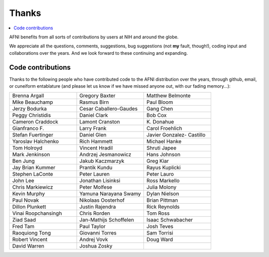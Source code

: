 .. _contrib_contributors:


**Thanks**
==========================================

.. contents:: :local:

.. highlight:: none

AFNI benefits from all sorts of contributions by users at NIH and
around the globe.  

We appreciate all the questions, comments, suggestions, bug
suggestions (not **my** fault, though!), coding input and
collaborations over the years.  And we look forward to these
continuing and expanding.


Code contributions 
------------------------

Thanks to the following people who have contributed code to the AFNI
distribution over the years, through github, email, or cuneiform
entablature (and please let us know if we have missed anyone out, with
our fading memory...):

.. list-table:: 
   :widths: 33 33 33 
   :header-rows: 0
   :stub-columns: 0

   * - Brenna Argall
     - Gregory Baxter
     - Matthew Belmonte
   * - Mike Beauchamp
     - Rasmus Birn
     - Paul Bloom
   * - Jerzy Bodurka             
     - Cesar Caballero-Gaudes    
     - Gang Chen                 
   * - Peggy Christidis          
     - Daniel Clark              
     - Bob Cox                   
   * - Cameron Craddock          
     - Lamont Cranston           
     - K\. Donahue               
   * - Gianfranco F.             
     - Larry Frank               
     - Carol Froehlich           
   * - Stefan Fuertinger         
     - Daniel Glen               
     - Javier Gonzalez- Castillo 
   * - Yaroslav Halchenko        
     - Rich Hammett              
     - Michael Hanke             
   * - Tom Holroyd               
     - Vincent Hradil            
     - Shruti Japee              
   * - Mark Jenkinson            
     - Andrzej Jesmanowicz       
     - Hans Johnson              
   * - Ben Jung                  
     - Jakub Kaczmarzyk          
     - Greg Kiar                 
   * - Jay Brian Kummer          
     - Prantik Kundu             
     - Rayus Kuplicki            
   * - Stephen LaConte           
     - Peter Lauren              
     - Peter Lauro               
   * - John Lee                  
     - Jonathan Lisinksi         
     - Ross Markello             
   * - Chris Markiewicz          
     - Peter Molfese             
     - Julia Molony              
   * - Kevin Murphy              
     - Yamuna Narayana Swamy     
     - Dylan Nielson             
   * - Paul Novak                
     - Nikolaas Oosterhof        
     - Brian Pittman             
   * - Dillon Plunkett           
     - Justin Rajendra           
     - Rick Reynolds             
   * - Vinai Roopchansingh       
     - Chris Rorden              
     - Tom Ross                  
   * - Ziad Saad                 
     - Jan-Mathijs Schoffelen    
     - Isaac Schwabacher         
   * - Fred Tam                  
     - Paul Taylor               
     - Josh Teves                
   * - Raoquiong Tong            
     - Giovanni Torres           
     - Sam Torrisi               
   * - Robert Vincent            
     - Andrej Vovk               
     - Doug Ward                 
   * - David Warren              
     - Joshua Zosky              
     - 


.. for use in making


   * - 
     - 
     - 
   * - 
     - 
     - 
   * - 
     - 
     - 
   * - 
     - 
     - 
   * - 
     - 
     - 
   * - 
     - 
     - 
   * - 
     - 
     - 
   * - 
     - 
     - 
   * - 
     - 
     - 
   * - 
     - 
     - 
   * - 
     - 
     - 
   * - 
     - 
     - 
   * - 
     - 
     - 
   * - 
     - 
     - 
   * - 
     - 
     - 
   * - 
     - 
     - 
   * - 
     - 
     - 
   * - 
     - 
     - 
   * - 
     - 
     - 
   * - 
     - 
     - 
   * - 
     - 
     - 
   * -
     -
     -
